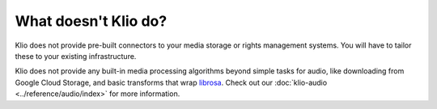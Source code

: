 What doesn't Klio do?
=====================

Klio does not provide pre-built connectors to your media storage or rights management systems. You will have to tailor these to your existing infrastructure.

Klio does not provide any built-in media processing algorithms beyond simple tasks for audio, like downloading from Google Cloud Storage, and basic transforms that wrap `librosa`_.
Check out our :doc:`klio-audio <../reference/audio/index>` for more information.

.. _librosa: https://librosa.org/

